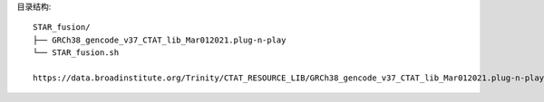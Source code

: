 目录结构::

    STAR_fusion/
    ├── GRCh38_gencode_v37_CTAT_lib_Mar012021.plug-n-play
    └── STAR_fusion.sh

    https://data.broadinstitute.org/Trinity/CTAT_RESOURCE_LIB/GRCh38_gencode_v37_CTAT_lib_Mar012021.plug-n-play.tar.gz

